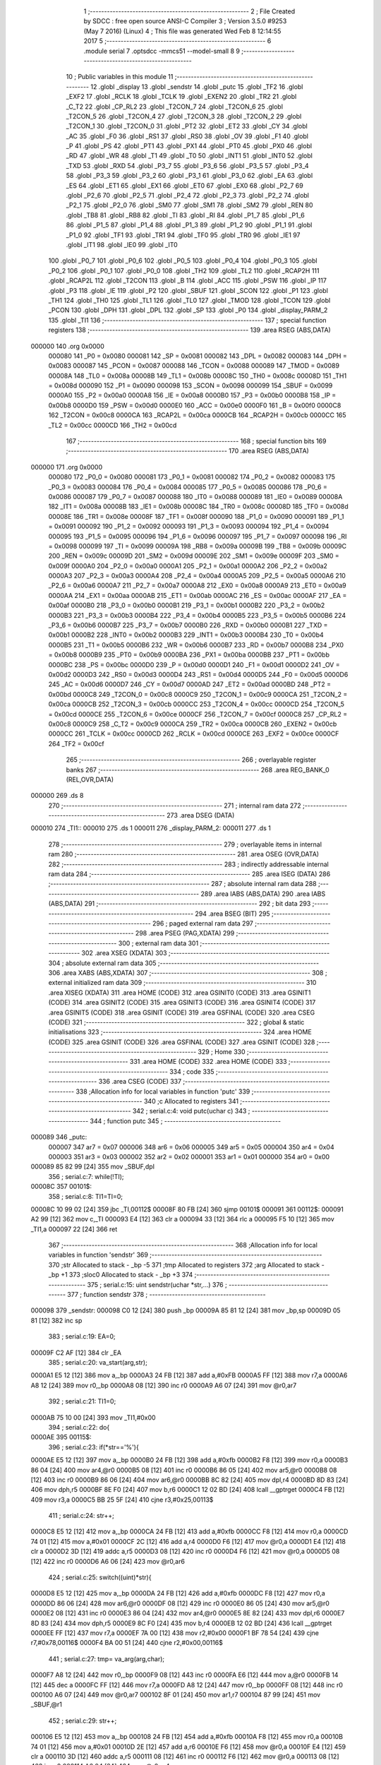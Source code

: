                                       1 ;--------------------------------------------------------
                                      2 ; File Created by SDCC : free open source ANSI-C Compiler
                                      3 ; Version 3.5.0 #9253 (May  7 2016) (Linux)
                                      4 ; This file was generated Wed Feb  8 12:14:55 2017
                                      5 ;--------------------------------------------------------
                                      6 	.module serial
                                      7 	.optsdcc -mmcs51 --model-small
                                      8 	
                                      9 ;--------------------------------------------------------
                                     10 ; Public variables in this module
                                     11 ;--------------------------------------------------------
                                     12 	.globl _display
                                     13 	.globl _sendstr
                                     14 	.globl _putc
                                     15 	.globl _TF2
                                     16 	.globl _EXF2
                                     17 	.globl _RCLK
                                     18 	.globl _TCLK
                                     19 	.globl _EXEN2
                                     20 	.globl _TR2
                                     21 	.globl _C_T2
                                     22 	.globl _CP_RL2
                                     23 	.globl _T2CON_7
                                     24 	.globl _T2CON_6
                                     25 	.globl _T2CON_5
                                     26 	.globl _T2CON_4
                                     27 	.globl _T2CON_3
                                     28 	.globl _T2CON_2
                                     29 	.globl _T2CON_1
                                     30 	.globl _T2CON_0
                                     31 	.globl _PT2
                                     32 	.globl _ET2
                                     33 	.globl _CY
                                     34 	.globl _AC
                                     35 	.globl _F0
                                     36 	.globl _RS1
                                     37 	.globl _RS0
                                     38 	.globl _OV
                                     39 	.globl _F1
                                     40 	.globl _P
                                     41 	.globl _PS
                                     42 	.globl _PT1
                                     43 	.globl _PX1
                                     44 	.globl _PT0
                                     45 	.globl _PX0
                                     46 	.globl _RD
                                     47 	.globl _WR
                                     48 	.globl _T1
                                     49 	.globl _T0
                                     50 	.globl _INT1
                                     51 	.globl _INT0
                                     52 	.globl _TXD
                                     53 	.globl _RXD
                                     54 	.globl _P3_7
                                     55 	.globl _P3_6
                                     56 	.globl _P3_5
                                     57 	.globl _P3_4
                                     58 	.globl _P3_3
                                     59 	.globl _P3_2
                                     60 	.globl _P3_1
                                     61 	.globl _P3_0
                                     62 	.globl _EA
                                     63 	.globl _ES
                                     64 	.globl _ET1
                                     65 	.globl _EX1
                                     66 	.globl _ET0
                                     67 	.globl _EX0
                                     68 	.globl _P2_7
                                     69 	.globl _P2_6
                                     70 	.globl _P2_5
                                     71 	.globl _P2_4
                                     72 	.globl _P2_3
                                     73 	.globl _P2_2
                                     74 	.globl _P2_1
                                     75 	.globl _P2_0
                                     76 	.globl _SM0
                                     77 	.globl _SM1
                                     78 	.globl _SM2
                                     79 	.globl _REN
                                     80 	.globl _TB8
                                     81 	.globl _RB8
                                     82 	.globl _TI
                                     83 	.globl _RI
                                     84 	.globl _P1_7
                                     85 	.globl _P1_6
                                     86 	.globl _P1_5
                                     87 	.globl _P1_4
                                     88 	.globl _P1_3
                                     89 	.globl _P1_2
                                     90 	.globl _P1_1
                                     91 	.globl _P1_0
                                     92 	.globl _TF1
                                     93 	.globl _TR1
                                     94 	.globl _TF0
                                     95 	.globl _TR0
                                     96 	.globl _IE1
                                     97 	.globl _IT1
                                     98 	.globl _IE0
                                     99 	.globl _IT0
                                    100 	.globl _P0_7
                                    101 	.globl _P0_6
                                    102 	.globl _P0_5
                                    103 	.globl _P0_4
                                    104 	.globl _P0_3
                                    105 	.globl _P0_2
                                    106 	.globl _P0_1
                                    107 	.globl _P0_0
                                    108 	.globl _TH2
                                    109 	.globl _TL2
                                    110 	.globl _RCAP2H
                                    111 	.globl _RCAP2L
                                    112 	.globl _T2CON
                                    113 	.globl _B
                                    114 	.globl _ACC
                                    115 	.globl _PSW
                                    116 	.globl _IP
                                    117 	.globl _P3
                                    118 	.globl _IE
                                    119 	.globl _P2
                                    120 	.globl _SBUF
                                    121 	.globl _SCON
                                    122 	.globl _P1
                                    123 	.globl _TH1
                                    124 	.globl _TH0
                                    125 	.globl _TL1
                                    126 	.globl _TL0
                                    127 	.globl _TMOD
                                    128 	.globl _TCON
                                    129 	.globl _PCON
                                    130 	.globl _DPH
                                    131 	.globl _DPL
                                    132 	.globl _SP
                                    133 	.globl _P0
                                    134 	.globl _display_PARM_2
                                    135 	.globl _TI1
                                    136 ;--------------------------------------------------------
                                    137 ; special function registers
                                    138 ;--------------------------------------------------------
                                    139 	.area RSEG    (ABS,DATA)
      000000                        140 	.org 0x0000
                           000080   141 _P0	=	0x0080
                           000081   142 _SP	=	0x0081
                           000082   143 _DPL	=	0x0082
                           000083   144 _DPH	=	0x0083
                           000087   145 _PCON	=	0x0087
                           000088   146 _TCON	=	0x0088
                           000089   147 _TMOD	=	0x0089
                           00008A   148 _TL0	=	0x008a
                           00008B   149 _TL1	=	0x008b
                           00008C   150 _TH0	=	0x008c
                           00008D   151 _TH1	=	0x008d
                           000090   152 _P1	=	0x0090
                           000098   153 _SCON	=	0x0098
                           000099   154 _SBUF	=	0x0099
                           0000A0   155 _P2	=	0x00a0
                           0000A8   156 _IE	=	0x00a8
                           0000B0   157 _P3	=	0x00b0
                           0000B8   158 _IP	=	0x00b8
                           0000D0   159 _PSW	=	0x00d0
                           0000E0   160 _ACC	=	0x00e0
                           0000F0   161 _B	=	0x00f0
                           0000C8   162 _T2CON	=	0x00c8
                           0000CA   163 _RCAP2L	=	0x00ca
                           0000CB   164 _RCAP2H	=	0x00cb
                           0000CC   165 _TL2	=	0x00cc
                           0000CD   166 _TH2	=	0x00cd
                                    167 ;--------------------------------------------------------
                                    168 ; special function bits
                                    169 ;--------------------------------------------------------
                                    170 	.area RSEG    (ABS,DATA)
      000000                        171 	.org 0x0000
                           000080   172 _P0_0	=	0x0080
                           000081   173 _P0_1	=	0x0081
                           000082   174 _P0_2	=	0x0082
                           000083   175 _P0_3	=	0x0083
                           000084   176 _P0_4	=	0x0084
                           000085   177 _P0_5	=	0x0085
                           000086   178 _P0_6	=	0x0086
                           000087   179 _P0_7	=	0x0087
                           000088   180 _IT0	=	0x0088
                           000089   181 _IE0	=	0x0089
                           00008A   182 _IT1	=	0x008a
                           00008B   183 _IE1	=	0x008b
                           00008C   184 _TR0	=	0x008c
                           00008D   185 _TF0	=	0x008d
                           00008E   186 _TR1	=	0x008e
                           00008F   187 _TF1	=	0x008f
                           000090   188 _P1_0	=	0x0090
                           000091   189 _P1_1	=	0x0091
                           000092   190 _P1_2	=	0x0092
                           000093   191 _P1_3	=	0x0093
                           000094   192 _P1_4	=	0x0094
                           000095   193 _P1_5	=	0x0095
                           000096   194 _P1_6	=	0x0096
                           000097   195 _P1_7	=	0x0097
                           000098   196 _RI	=	0x0098
                           000099   197 _TI	=	0x0099
                           00009A   198 _RB8	=	0x009a
                           00009B   199 _TB8	=	0x009b
                           00009C   200 _REN	=	0x009c
                           00009D   201 _SM2	=	0x009d
                           00009E   202 _SM1	=	0x009e
                           00009F   203 _SM0	=	0x009f
                           0000A0   204 _P2_0	=	0x00a0
                           0000A1   205 _P2_1	=	0x00a1
                           0000A2   206 _P2_2	=	0x00a2
                           0000A3   207 _P2_3	=	0x00a3
                           0000A4   208 _P2_4	=	0x00a4
                           0000A5   209 _P2_5	=	0x00a5
                           0000A6   210 _P2_6	=	0x00a6
                           0000A7   211 _P2_7	=	0x00a7
                           0000A8   212 _EX0	=	0x00a8
                           0000A9   213 _ET0	=	0x00a9
                           0000AA   214 _EX1	=	0x00aa
                           0000AB   215 _ET1	=	0x00ab
                           0000AC   216 _ES	=	0x00ac
                           0000AF   217 _EA	=	0x00af
                           0000B0   218 _P3_0	=	0x00b0
                           0000B1   219 _P3_1	=	0x00b1
                           0000B2   220 _P3_2	=	0x00b2
                           0000B3   221 _P3_3	=	0x00b3
                           0000B4   222 _P3_4	=	0x00b4
                           0000B5   223 _P3_5	=	0x00b5
                           0000B6   224 _P3_6	=	0x00b6
                           0000B7   225 _P3_7	=	0x00b7
                           0000B0   226 _RXD	=	0x00b0
                           0000B1   227 _TXD	=	0x00b1
                           0000B2   228 _INT0	=	0x00b2
                           0000B3   229 _INT1	=	0x00b3
                           0000B4   230 _T0	=	0x00b4
                           0000B5   231 _T1	=	0x00b5
                           0000B6   232 _WR	=	0x00b6
                           0000B7   233 _RD	=	0x00b7
                           0000B8   234 _PX0	=	0x00b8
                           0000B9   235 _PT0	=	0x00b9
                           0000BA   236 _PX1	=	0x00ba
                           0000BB   237 _PT1	=	0x00bb
                           0000BC   238 _PS	=	0x00bc
                           0000D0   239 _P	=	0x00d0
                           0000D1   240 _F1	=	0x00d1
                           0000D2   241 _OV	=	0x00d2
                           0000D3   242 _RS0	=	0x00d3
                           0000D4   243 _RS1	=	0x00d4
                           0000D5   244 _F0	=	0x00d5
                           0000D6   245 _AC	=	0x00d6
                           0000D7   246 _CY	=	0x00d7
                           0000AD   247 _ET2	=	0x00ad
                           0000BD   248 _PT2	=	0x00bd
                           0000C8   249 _T2CON_0	=	0x00c8
                           0000C9   250 _T2CON_1	=	0x00c9
                           0000CA   251 _T2CON_2	=	0x00ca
                           0000CB   252 _T2CON_3	=	0x00cb
                           0000CC   253 _T2CON_4	=	0x00cc
                           0000CD   254 _T2CON_5	=	0x00cd
                           0000CE   255 _T2CON_6	=	0x00ce
                           0000CF   256 _T2CON_7	=	0x00cf
                           0000C8   257 _CP_RL2	=	0x00c8
                           0000C9   258 _C_T2	=	0x00c9
                           0000CA   259 _TR2	=	0x00ca
                           0000CB   260 _EXEN2	=	0x00cb
                           0000CC   261 _TCLK	=	0x00cc
                           0000CD   262 _RCLK	=	0x00cd
                           0000CE   263 _EXF2	=	0x00ce
                           0000CF   264 _TF2	=	0x00cf
                                    265 ;--------------------------------------------------------
                                    266 ; overlayable register banks
                                    267 ;--------------------------------------------------------
                                    268 	.area REG_BANK_0	(REL,OVR,DATA)
      000000                        269 	.ds 8
                                    270 ;--------------------------------------------------------
                                    271 ; internal ram data
                                    272 ;--------------------------------------------------------
                                    273 	.area DSEG    (DATA)
      000010                        274 _TI1::
      000010                        275 	.ds 1
      000011                        276 _display_PARM_2:
      000011                        277 	.ds 1
                                    278 ;--------------------------------------------------------
                                    279 ; overlayable items in internal ram 
                                    280 ;--------------------------------------------------------
                                    281 	.area	OSEG    (OVR,DATA)
                                    282 ;--------------------------------------------------------
                                    283 ; indirectly addressable internal ram data
                                    284 ;--------------------------------------------------------
                                    285 	.area ISEG    (DATA)
                                    286 ;--------------------------------------------------------
                                    287 ; absolute internal ram data
                                    288 ;--------------------------------------------------------
                                    289 	.area IABS    (ABS,DATA)
                                    290 	.area IABS    (ABS,DATA)
                                    291 ;--------------------------------------------------------
                                    292 ; bit data
                                    293 ;--------------------------------------------------------
                                    294 	.area BSEG    (BIT)
                                    295 ;--------------------------------------------------------
                                    296 ; paged external ram data
                                    297 ;--------------------------------------------------------
                                    298 	.area PSEG    (PAG,XDATA)
                                    299 ;--------------------------------------------------------
                                    300 ; external ram data
                                    301 ;--------------------------------------------------------
                                    302 	.area XSEG    (XDATA)
                                    303 ;--------------------------------------------------------
                                    304 ; absolute external ram data
                                    305 ;--------------------------------------------------------
                                    306 	.area XABS    (ABS,XDATA)
                                    307 ;--------------------------------------------------------
                                    308 ; external initialized ram data
                                    309 ;--------------------------------------------------------
                                    310 	.area XISEG   (XDATA)
                                    311 	.area HOME    (CODE)
                                    312 	.area GSINIT0 (CODE)
                                    313 	.area GSINIT1 (CODE)
                                    314 	.area GSINIT2 (CODE)
                                    315 	.area GSINIT3 (CODE)
                                    316 	.area GSINIT4 (CODE)
                                    317 	.area GSINIT5 (CODE)
                                    318 	.area GSINIT  (CODE)
                                    319 	.area GSFINAL (CODE)
                                    320 	.area CSEG    (CODE)
                                    321 ;--------------------------------------------------------
                                    322 ; global & static initialisations
                                    323 ;--------------------------------------------------------
                                    324 	.area HOME    (CODE)
                                    325 	.area GSINIT  (CODE)
                                    326 	.area GSFINAL (CODE)
                                    327 	.area GSINIT  (CODE)
                                    328 ;--------------------------------------------------------
                                    329 ; Home
                                    330 ;--------------------------------------------------------
                                    331 	.area HOME    (CODE)
                                    332 	.area HOME    (CODE)
                                    333 ;--------------------------------------------------------
                                    334 ; code
                                    335 ;--------------------------------------------------------
                                    336 	.area CSEG    (CODE)
                                    337 ;------------------------------------------------------------
                                    338 ;Allocation info for local variables in function 'putc'
                                    339 ;------------------------------------------------------------
                                    340 ;c                         Allocated to registers 
                                    341 ;------------------------------------------------------------
                                    342 ;	serial.c:4: void putc(uchar c)
                                    343 ;	-----------------------------------------
                                    344 ;	 function putc
                                    345 ;	-----------------------------------------
      000089                        346 _putc:
                           000007   347 	ar7 = 0x07
                           000006   348 	ar6 = 0x06
                           000005   349 	ar5 = 0x05
                           000004   350 	ar4 = 0x04
                           000003   351 	ar3 = 0x03
                           000002   352 	ar2 = 0x02
                           000001   353 	ar1 = 0x01
                           000000   354 	ar0 = 0x00
      000089 85 82 99         [24]  355 	mov	_SBUF,dpl
                                    356 ;	serial.c:7: while(!TI);
      00008C                        357 00101$:
                                    358 ;	serial.c:8: TI1=TI=0;
      00008C 10 99 02         [24]  359 	jbc	_TI,00112$
      00008F 80 FB            [24]  360 	sjmp	00101$
      000091                        361 00112$:
      000091 A2 99            [12]  362 	mov	c,_TI
      000093 E4               [12]  363 	clr	a
      000094 33               [12]  364 	rlc	a
      000095 F5 10            [12]  365 	mov	_TI1,a
      000097 22               [24]  366 	ret
                                    367 ;------------------------------------------------------------
                                    368 ;Allocation info for local variables in function 'sendstr'
                                    369 ;------------------------------------------------------------
                                    370 ;str                       Allocated to stack - _bp -5
                                    371 ;tmp                       Allocated to registers 
                                    372 ;arg                       Allocated to stack - _bp +1
                                    373 ;sloc0                     Allocated to stack - _bp +3
                                    374 ;------------------------------------------------------------
                                    375 ;	serial.c:15: uint sendstr(uchar *str,...)
                                    376 ;	-----------------------------------------
                                    377 ;	 function sendstr
                                    378 ;	-----------------------------------------
      000098                        379 _sendstr:
      000098 C0 12            [24]  380 	push	_bp
      00009A 85 81 12         [24]  381 	mov	_bp,sp
      00009D 05 81            [12]  382 	inc	sp
                                    383 ;	serial.c:19: EA=0;
      00009F C2 AF            [12]  384 	clr	_EA
                                    385 ;	serial.c:20: va_start(arg,str);
      0000A1 E5 12            [12]  386 	mov	a,_bp
      0000A3 24 FB            [12]  387 	add	a,#0xFB
      0000A5 FF               [12]  388 	mov	r7,a
      0000A6 A8 12            [24]  389 	mov	r0,_bp
      0000A8 08               [12]  390 	inc	r0
      0000A9 A6 07            [24]  391 	mov	@r0,ar7
                                    392 ;	serial.c:21: TI1=0;
      0000AB 75 10 00         [24]  393 	mov	_TI1,#0x00
                                    394 ;	serial.c:22: do{
      0000AE                        395 00115$:
                                    396 ;	serial.c:23: if(*str=='%'){
      0000AE E5 12            [12]  397 	mov	a,_bp
      0000B0 24 FB            [12]  398 	add	a,#0xfb
      0000B2 F8               [12]  399 	mov	r0,a
      0000B3 86 04            [24]  400 	mov	ar4,@r0
      0000B5 08               [12]  401 	inc	r0
      0000B6 86 05            [24]  402 	mov	ar5,@r0
      0000B8 08               [12]  403 	inc	r0
      0000B9 86 06            [24]  404 	mov	ar6,@r0
      0000BB 8C 82            [24]  405 	mov	dpl,r4
      0000BD 8D 83            [24]  406 	mov	dph,r5
      0000BF 8E F0            [24]  407 	mov	b,r6
      0000C1 12 02 BD         [24]  408 	lcall	__gptrget
      0000C4 FB               [12]  409 	mov	r3,a
      0000C5 BB 25 5F         [24]  410 	cjne	r3,#0x25,00113$
                                    411 ;	serial.c:24: str++;
      0000C8 E5 12            [12]  412 	mov	a,_bp
      0000CA 24 FB            [12]  413 	add	a,#0xfb
      0000CC F8               [12]  414 	mov	r0,a
      0000CD 74 01            [12]  415 	mov	a,#0x01
      0000CF 2C               [12]  416 	add	a,r4
      0000D0 F6               [12]  417 	mov	@r0,a
      0000D1 E4               [12]  418 	clr	a
      0000D2 3D               [12]  419 	addc	a,r5
      0000D3 08               [12]  420 	inc	r0
      0000D4 F6               [12]  421 	mov	@r0,a
      0000D5 08               [12]  422 	inc	r0
      0000D6 A6 06            [24]  423 	mov	@r0,ar6
                                    424 ;	serial.c:25: switch((uint)*str){
      0000D8 E5 12            [12]  425 	mov	a,_bp
      0000DA 24 FB            [12]  426 	add	a,#0xfb
      0000DC F8               [12]  427 	mov	r0,a
      0000DD 86 06            [24]  428 	mov	ar6,@r0
      0000DF 08               [12]  429 	inc	r0
      0000E0 86 05            [24]  430 	mov	ar5,@r0
      0000E2 08               [12]  431 	inc	r0
      0000E3 86 04            [24]  432 	mov	ar4,@r0
      0000E5 8E 82            [24]  433 	mov	dpl,r6
      0000E7 8D 83            [24]  434 	mov	dph,r5
      0000E9 8C F0            [24]  435 	mov	b,r4
      0000EB 12 02 BD         [24]  436 	lcall	__gptrget
      0000EE FF               [12]  437 	mov	r7,a
      0000EF 7A 00            [12]  438 	mov	r2,#0x00
      0000F1 BF 78 54         [24]  439 	cjne	r7,#0x78,00116$
      0000F4 BA 00 51         [24]  440 	cjne	r2,#0x00,00116$
                                    441 ;	serial.c:27: tmp= va_arg(arg,char);
      0000F7 A8 12            [24]  442 	mov	r0,_bp
      0000F9 08               [12]  443 	inc	r0
      0000FA E6               [12]  444 	mov	a,@r0
      0000FB 14               [12]  445 	dec	a
      0000FC FF               [12]  446 	mov	r7,a
      0000FD A8 12            [24]  447 	mov	r0,_bp
      0000FF 08               [12]  448 	inc	r0
      000100 A6 07            [24]  449 	mov	@r0,ar7
      000102 8F 01            [24]  450 	mov	ar1,r7
      000104 87 99            [24]  451 	mov	_SBUF,@r1
                                    452 ;	serial.c:29: str++;
      000106 E5 12            [12]  453 	mov	a,_bp
      000108 24 FB            [12]  454 	add	a,#0xfb
      00010A F8               [12]  455 	mov	r0,a
      00010B 74 01            [12]  456 	mov	a,#0x01
      00010D 2E               [12]  457 	add	a,r6
      00010E F6               [12]  458 	mov	@r0,a
      00010F E4               [12]  459 	clr	a
      000110 3D               [12]  460 	addc	a,r5
      000111 08               [12]  461 	inc	r0
      000112 F6               [12]  462 	mov	@r0,a
      000113 08               [12]  463 	inc	r0
      000114 A6 04            [24]  464 	mov	@r0,ar4
                                    465 ;	serial.c:30: while(!TI&&!TI1);
      000116                        466 00103$:
      000116 20 99 04         [24]  467 	jb	_TI,00105$
      000119 E5 10            [12]  468 	mov	a,_TI1
      00011B 60 F9            [24]  469 	jz	00103$
      00011D                        470 00105$:
                                    471 ;	serial.c:31: TI1=TI=0;
      00011D C2 99            [12]  472 	clr	_TI
      00011F A2 99            [12]  473 	mov	c,_TI
      000121 E4               [12]  474 	clr	a
      000122 33               [12]  475 	rlc	a
      000123 F5 10            [12]  476 	mov	_TI1,a
                                    477 ;	serial.c:32: break;
                                    478 ;	serial.c:35: }
      000125 80 21            [24]  479 	sjmp	00116$
      000127                        480 00113$:
                                    481 ;	serial.c:37: SBUF=*str;
      000127 8B 99            [24]  482 	mov	_SBUF,r3
                                    483 ;	serial.c:38: str+=1;
      000129 E5 12            [12]  484 	mov	a,_bp
      00012B 24 FB            [12]  485 	add	a,#0xfb
      00012D F8               [12]  486 	mov	r0,a
      00012E 74 01            [12]  487 	mov	a,#0x01
      000130 2C               [12]  488 	add	a,r4
      000131 F6               [12]  489 	mov	@r0,a
      000132 E4               [12]  490 	clr	a
      000133 3D               [12]  491 	addc	a,r5
      000134 08               [12]  492 	inc	r0
      000135 F6               [12]  493 	mov	@r0,a
      000136 08               [12]  494 	inc	r0
      000137 A6 06            [24]  495 	mov	@r0,ar6
                                    496 ;	serial.c:39: while(!TI&&!TI1);
      000139                        497 00109$:
      000139 20 99 04         [24]  498 	jb	_TI,00111$
      00013C E5 10            [12]  499 	mov	a,_TI1
      00013E 60 F9            [24]  500 	jz	00109$
      000140                        501 00111$:
                                    502 ;	serial.c:40: TI1=TI=0;
      000140 C2 99            [12]  503 	clr	_TI
      000142 A2 99            [12]  504 	mov	c,_TI
      000144 E4               [12]  505 	clr	a
      000145 33               [12]  506 	rlc	a
      000146 F5 10            [12]  507 	mov	_TI1,a
      000148                        508 00116$:
                                    509 ;	serial.c:42: }while(*str != 0);
      000148 E5 12            [12]  510 	mov	a,_bp
      00014A 24 FB            [12]  511 	add	a,#0xfb
      00014C F8               [12]  512 	mov	r0,a
      00014D 86 05            [24]  513 	mov	ar5,@r0
      00014F 08               [12]  514 	inc	r0
      000150 86 06            [24]  515 	mov	ar6,@r0
      000152 08               [12]  516 	inc	r0
      000153 86 07            [24]  517 	mov	ar7,@r0
      000155 8D 82            [24]  518 	mov	dpl,r5
      000157 8E 83            [24]  519 	mov	dph,r6
      000159 8F F0            [24]  520 	mov	b,r7
      00015B 12 02 BD         [24]  521 	lcall	__gptrget
      00015E 60 03            [24]  522 	jz	00152$
      000160 02 00 AE         [24]  523 	ljmp	00115$
      000163                        524 00152$:
                                    525 ;	serial.c:44: EA=1;
      000163 D2 AF            [12]  526 	setb	_EA
                                    527 ;	serial.c:51: return 0;
      000165 90 00 00         [24]  528 	mov	dptr,#0x0000
      000168 15 81            [12]  529 	dec	sp
      00016A D0 12            [24]  530 	pop	_bp
      00016C 22               [24]  531 	ret
                                    532 ;------------------------------------------------------------
                                    533 ;Allocation info for local variables in function 'display'
                                    534 ;------------------------------------------------------------
                                    535 ;c                         Allocated with name '_display_PARM_2'
                                    536 ;str                       Allocated to registers r5 r6 r7 
                                    537 ;tmp                       Allocated to registers r7 
                                    538 ;i                         Allocated to registers r5 
                                    539 ;------------------------------------------------------------
                                    540 ;	serial.c:53: void display(uchar *str,uchar c)
                                    541 ;	-----------------------------------------
                                    542 ;	 function display
                                    543 ;	-----------------------------------------
      00016D                        544 _display:
      00016D AD 82            [24]  545 	mov	r5,dpl
      00016F AE 83            [24]  546 	mov	r6,dph
      000171 AF F0            [24]  547 	mov	r7,b
                                    548 ;	serial.c:56: sendstr(str);
      000173 C0 05            [24]  549 	push	ar5
      000175 C0 06            [24]  550 	push	ar6
      000177 C0 07            [24]  551 	push	ar7
      000179 12 00 98         [24]  552 	lcall	_sendstr
      00017C 15 81            [12]  553 	dec	sp
      00017E 15 81            [12]  554 	dec	sp
      000180 15 81            [12]  555 	dec	sp
                                    556 ;	serial.c:57: putc(0x30);
      000182 75 82 30         [24]  557 	mov	dpl,#0x30
      000185 12 00 89         [24]  558 	lcall	_putc
                                    559 ;	serial.c:58: putc('x');
      000188 75 82 78         [24]  560 	mov	dpl,#0x78
      00018B 12 00 89         [24]  561 	lcall	_putc
                                    562 ;	serial.c:59: tmp=c>>4;
      00018E E5 11            [12]  563 	mov	a,_display_PARM_2
      000190 C4               [12]  564 	swap	a
      000191 54 0F            [12]  565 	anl	a,#0x0F
      000193 FF               [12]  566 	mov	r7,a
                                    567 ;	serial.c:60: for(i=0;i<2;i++){
      000194 74 0F            [12]  568 	mov	a,#0x0F
      000196 55 11            [12]  569 	anl	a,_display_PARM_2
      000198 FE               [12]  570 	mov	r6,a
      000199 7D 00            [12]  571 	mov	r5,#0x00
      00019B                        572 00105$:
                                    573 ;	serial.c:61: if(tmp<0x0a){
      00019B BF 0A 00         [24]  574 	cjne	r7,#0x0A,00119$
      00019E                        575 00119$:
      00019E 50 12            [24]  576 	jnc	00102$
                                    577 ;	serial.c:62: putc(tmp+0x30);
      0001A0 74 30            [12]  578 	mov	a,#0x30
      0001A2 2F               [12]  579 	add	a,r7
      0001A3 F5 82            [12]  580 	mov	dpl,a
      0001A5 C0 06            [24]  581 	push	ar6
      0001A7 C0 05            [24]  582 	push	ar5
      0001A9 12 00 89         [24]  583 	lcall	_putc
      0001AC D0 05            [24]  584 	pop	ar5
      0001AE D0 06            [24]  585 	pop	ar6
      0001B0 80 10            [24]  586 	sjmp	00103$
      0001B2                        587 00102$:
                                    588 ;	serial.c:64: putc(tmp+0x37);
      0001B2 74 37            [12]  589 	mov	a,#0x37
      0001B4 2F               [12]  590 	add	a,r7
      0001B5 F5 82            [12]  591 	mov	dpl,a
      0001B7 C0 06            [24]  592 	push	ar6
      0001B9 C0 05            [24]  593 	push	ar5
      0001BB 12 00 89         [24]  594 	lcall	_putc
      0001BE D0 05            [24]  595 	pop	ar5
      0001C0 D0 06            [24]  596 	pop	ar6
      0001C2                        597 00103$:
                                    598 ;	serial.c:66: tmp=c&0x0f;
      0001C2 8E 07            [24]  599 	mov	ar7,r6
                                    600 ;	serial.c:60: for(i=0;i<2;i++){
      0001C4 0D               [12]  601 	inc	r5
      0001C5 BD 02 00         [24]  602 	cjne	r5,#0x02,00121$
      0001C8                        603 00121$:
      0001C8 40 D1            [24]  604 	jc	00105$
                                    605 ;	serial.c:68: sendstr("\n\r");
      0001CA 74 DD            [12]  606 	mov	a,#___str_0
      0001CC C0 E0            [24]  607 	push	acc
      0001CE 74 02            [12]  608 	mov	a,#(___str_0 >> 8)
      0001D0 C0 E0            [24]  609 	push	acc
      0001D2 74 80            [12]  610 	mov	a,#0x80
      0001D4 C0 E0            [24]  611 	push	acc
      0001D6 12 00 98         [24]  612 	lcall	_sendstr
      0001D9 15 81            [12]  613 	dec	sp
      0001DB 15 81            [12]  614 	dec	sp
      0001DD 15 81            [12]  615 	dec	sp
      0001DF 22               [24]  616 	ret
                                    617 	.area CSEG    (CODE)
                                    618 	.area CONST   (CODE)
      0002DD                        619 ___str_0:
      0002DD 0A                     620 	.db 0x0A
      0002DE 0D                     621 	.db 0x0D
      0002DF 00                     622 	.db 0x00
                                    623 	.area XINIT   (CODE)
                                    624 	.area CABS    (ABS,CODE)
